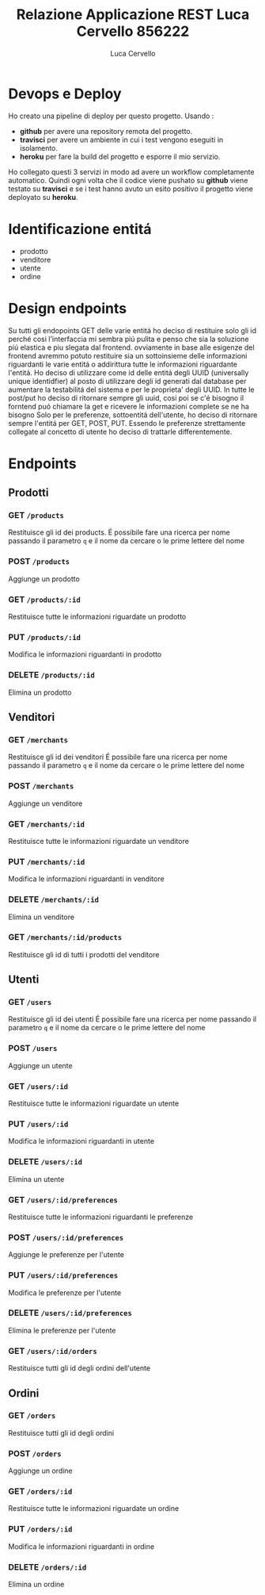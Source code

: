 #+TITLE: Relazione Applicazione REST Luca Cervello 856222
#+AUTHOR: Luca Cervello
#+EMAIL: luca.cervello@studenti.unimi.it

* Devops e Deploy
Ho creato una pipeline di deploy per questo progetto.
Usando :

- *github* per avere una repository remota del progetto.
- *travisci* per avere un ambiente in cui i test vengono eseguiti in isolamento.
- *heroku* per fare la build del progetto e esporre il mio servizio.

Ho collegato questi 3 servizi in modo ad avere un workflow completamente automatico.
Quindi ogni volta che il codice viene pushato su *github* viene testato su *travisci*
e se i test hanno avuto un esito positivo il progetto viene deployato su *heroku*.

* Identificazione entitá
- prodotto
- venditore
- utente
- ordine
* Design endpoints
  Su tutti gli endopoints GET delle varie entitá ho deciso di restituire solo gli id perché cosi l'interfaccia
  mi sembra piú pulita e penso che sia la soluzione piú elastica e piu slegata dal frontend.
  ovviamente in base alle esigenze del frontend avremmo potuto restituire sia un sottoinsieme delle informazioni
  riguardanti le varie entitá o addirittura tutte le informazioni riguardante l'entitá.
  Ho deciso di utilizzare come id delle entitá degli UUID (universally unique identidfier) al posto di utilizzare
  degli id generati dal database per aumentare la testabilitá del sistema e per le proprieta' degli UUID.
  In tutte le post/put ho deciso di ritornare sempre gli uuid, cosi poi se c'é bisogno il forntend puó chiamare
  la get e ricevere le informazioni complete se ne ha bisogno
  Solo per le preferenze, sottoentitá dell'utente, ho deciso di ritornare sempre l'entitá per GET, POST, PUT.
  Essendo le preferenze strettamente collegate al concetto di utente ho deciso di trattarle differentemente.
* Endpoints
** Prodotti
*** GET =/products=
    Restituisce gli id dei products.
    É possibile fare una ricerca per nome passando il parametro ~q~ e il nome da cercare o le prime lettere del nome
    [[file:img/products-screen/get-products.png]]
*** POST =/products=
    Aggiunge un prodotto
    [[file:img/products-screen/post-products.png]]
*** GET =/products/:id=
    Restituisce tutte le informazioni riguardate un prodotto
    [[file:img/products-screen/get-product.png]]
*** PUT =/products/:id=
    Modifica le informazioni riguardanti in prodotto
    [[file:img/products-screen/put-product.png]]
*** DELETE =/products/:id=
    Elimina un prodotto
    [[file:img/products-screen/delete-product.png]]

** Venditori
*** GET =/merchants=
    Restituisce gli id dei venditori
    É possibile fare una ricerca per nome passando il parametro ~q~ e il nome da cercare o le prime lettere del nome
    [[file:img/merchants-screen/get-merchants.png]]
*** POST =/merchants=
    Aggiunge un venditore
    [[file:img/merchants-screen/post-merchants.png]]
*** GET =/merchants/:id=
    Restituisce tutte le informazioni riguardate un venditore
    [[file:img/merchants-screen/get-merchant.png]]
*** PUT =/merchants/:id=
    Modifica le informazioni riguardanti in venditore
    [[file:img/merchants-screen/put-merchant.png]]
*** DELETE =/merchants/:id=
    Elimina un venditore
    [[file:img/merchants-screen/delete-merchant.png]]
*** GET =/merchants/:id/products=
    Restituisce gli id di tutti i prodotti del venditore
    [[file:img/merchants-screen/get-products-merchants.png]]
** Utenti
*** GET =/users=
    Restituisce gli id dei utenti
    É possibile fare una ricerca per nome passando il parametro ~q~ e il nome da cercare o le prime lettere del nome
    [[file:img/users-screen/get-users.png]]
*** POST =/users=
    Aggiunge un utente
    [[file:img/users-screen/post-users.png]]
*** GET =/users/:id=
    Restituisce tutte le informazioni riguardate un utente
    [[file:img/users-screen/get-user.png]]
*** PUT =/users/:id=
    Modifica le informazioni riguardanti in utente
    [[file:img/users-screen/put-user.png]]
*** DELETE =/users/:id=
    Elimina un utente
    [[file:img/users-screen/delete-user.png]]
*** GET =/users/:id/preferences=
    Restituisce tutte le informazioni riguardanti le preferenze
    [[file:img/users-screen/get-preferences.png]]
*** POST =/users/:id/preferences=
    Aggiunge le preferenze per l'utente
    [[file:img/users-screen/post-preferences.png]]
*** PUT =/users/:id/preferences=
    Modifica le preferenze per l'utente
    [[file:img/users-screen/put-preferences.png]]
*** DELETE =/users/:id/preferences=
    Elimina le preferenze per l'utente
    [[file:img/users-screen/delete-preferences.png]]
*** GET =/users/:id/orders=
    Restituisce tutti gli id degli ordini dell'utente
    [[file:img/users-screen/get-user-orders.png]]
** Ordini
*** GET =/orders=
    Restituisce tutti gli id degli ordini
    [[file:img/orders-screen/get-orders.png]]
*** POST =/orders=
    Aggiunge un ordine
    [[file:img/orders-screen/post-orders.png]]
*** GET =/orders/:id=
    Restituisce tutte le informazioni riguardate un ordine
    [[file:img/orders-screen/get-order.png]]
*** PUT =/orders/:id=
    Modifica le informazioni riguardanti in ordine
    [[file:img/orders-screen/put-order.png]]
*** DELETE =/orders/:id=
    Elimina un ordine
    [[file:img/orders-screen/delete-order.png]]
